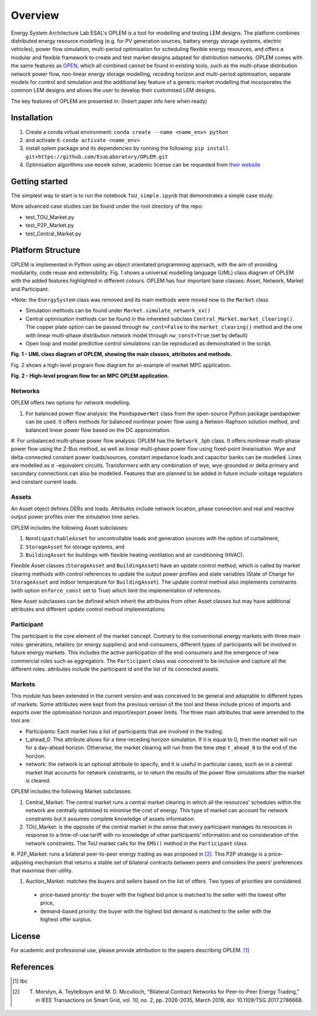 Overview
=============

Energy System Architecture Lab ESAL's OPLEM is a tool for modelling and testing LEM designs. The platform combines distributed energy resource modelling (e.g. for PV generation sources, battery energy storage systems, electric vehicles), power flow simulation, multi-period optimisation for scheduling flexible energy resources, and offers a modular and flexible framework to create and test market designs adapted for distribution networks. OPLEM comes with the same features as `OPEN <https://github.com/EPGOxford/OPEN>`_, which all combined cannot be found in existing tools, such as the multi-phase distribution network power flow, non-linear energy storage modelling, receding horizon and multi-period optimisation, separate models for control and simulation and the additional key feature of a generic market modelling that incorporates the common LEM designs and allows the user to develop their customised LEM designs.

The key features of OPLEM are presented in: (Insert paper info here when ready)

Installation
-------------
#. Create a conda virtual environment: ``conda create --name <name_env> python``

#. and activate it: ``conda activate <name_env>``

#. install oplem package and its dependencies by running the following: ``pip install git+https://github.com/EsaLaboratory/OPLEM.git``

#. Optimisation algorithms use ``mosek`` solver, academic license can be requested from `their website <https://www.mosek.com/products/academic-licenses/>`_

Getting started
----------------

The simplest way to start is to run the notebook ``ToU_simple.ipynb`` that demonstrates a simple case study.

More advanced case studies can be found under the root directory of the repo:

- test_TOU_Market.py

- test_P2P_Market.py

- test_Central_Market.py

Platform Structure
--------------------

OPLEM is implemented in Python using an object orientated programming approach, with the aim of providing modularity, code reuse and extensibility.
Fig. 1 shows a universal modelling language (UML) class diagram of OPLEM with the added features highlighted in different colours. OPLEM has four important base classes: Asset, Network, Market and Participant.

*Note: the ``EnergySystem`` class was removed and its main methods were moved now to the ``Market`` class

* Simulation methods can be found under ``Market.simulate_network_xx()``

* Central optimisation methods can be found in the inhereted subclass ``Central_Market.market_clearing()``. The copper plate option can be passed through ``nw_cont=False`` to the ``market_clearing()`` method and the one with linear multi-phase distribution network model through ``nw_const=True`` (set by default)

* Open loop and model predictive control simulations can be reproduced as demonstrated in the script.

.. image:: _imgs/OPLEM_class.svg
  :width: 800 px
  :scale: 100
  :alt: UML class diagram of OPLEM, showing the main classes, attributes and methods.

**Fig. 1 - UML class diagram of OPLEM, showing the main classes, attributes and methods.**

Fig. 2 shows a high-level program flow diagram for an example of market MPC application.

.. image:: _imgs/OPEN_ProgramFlow_Vert3.svg
  :width: 400 px
  :scale: 50
  :alt: High-level program flow for an MPC OPLEM application.

**Fig. 2 - High-level program flow for an MPC OPLEM application.**

Networks
.........

OPLEM offers two options for network modelling. 

#. For balanced power flow analysis: the ``PandapowerNet`` class from the open-source Python package pandapower can be used. It offers methods for balanced nonlinear power flow using a Netwon-Raphson solution method, and balanced linear power flow based on the DC approximation.

#. For unbalanced multi-phase power flow analysis: OPLEM has the ``Network_3ph`` class. It offers nonlinear multi-phase power flow using the Z-Bus method, as well as linear multi-phase power flow using fixed-point linearisation. 
Wye and delta-connected constant power loads/sources, constant impedance loads and capacitor banks can be modelled.
Lines are modelled as :math:`\pi` -equivalent circuits.
Transformers with any combination of wye, wye-grounded or delta primary and secondary connections can also be modelled. Features that are planned to be added in future include voltage regulators and constant current loads.
 
Assets
......

An Asset object defines DERs and loads.
Attributes include network location, phase connection and real and reactive output power profiles over the simulation time series.

OPLEM includes the following Asset subclasses: 

#. ``NondispatchableAsset`` for uncontrollable loads and generation sources with the option of curtailment, 

#. ``StorageAsset`` for storage systems, and

#. ``BuildingAsset`` for buildings with flexible heating ventilation and air conditioning (HVAC).

Flexible Asset classes (``StorageAsset`` and ``BuildingAsset``) have an update control method, which is called by market clearing methods with control references to update the output power profiles and state variables (State of Charge for ``StorageAsset`` and Indoor temperature for ``BuildingAsset``). The update control method also implements constraints (with option ``enforce_const`` set to True) which limit the implementation of references.

New Asset subclasses can be defined which inherit the attributes from other Asset classes but may have additional attributes and different update control method implementations.

Participant
...........

The participant is the core element of the market concept. Contrary to the conventional energy markets with three main roles: generators, retailers (or energy suppliers) and end-consumers, different types of participants will be involved in future energy markets. This includes the active participation of the end-consumers and the emergence of new commercial roles such as aggregators. The ``Participant`` class was conceived to be inclusive and capture all the different roles. attributes include the participant id and the list of its connected assets.

Markets
.......

This module has been extended in the current version and was conceived to be general and adaptable to different types of markets. 
Some attributes were kept from the previous version of the tool and these include prices of imports and exports over the optimisation horizon and import/export power limits.
The three main attributes that were amended to the tool are:

* Participants: Each market has a list of participants that are involved in the trading.

* t_ahead_0: This attribute allows for a time-receding horizon simulation. If it is equal to 0, then the market will run for a day-ahead horizon. Otherwise, the market clearing will run from the time step ``t_ahead_0`` to the end of the horizon.

* network: the network is an optional attribute to specify, and it is useful in particular cases, such as in a central market that accounts for network constraints, or to return the results of the power flow simulations after the market is cleared.

OPLEM includes the following Market subclasses:

#. Central_Market: The central market runs a central market clearing in which all the resources’ schedules within the network are centrally optimised to minimise the cost of energy. This type of market can account for network constraints but it assumes complete knowledge of assets information.

#. TOU_Market: is the opposite of the central market in the sense that every participant manages its resources in response to a time-of-use tariff with no knowledge of other participants’ information and no consideration of the network constraints. The ToU market calls for the ``EMS()`` method in the ``Participant`` class.

#. P2P_Market: runs a bilateral peer-to-peer energy trading as was proposed in [2]_. This P2P strategy is a price-adjusting mechanism that returns a stable set of
bilateral contracts between peers and considers the peers’ preferences that maximise their utility.

#. Auction_Market: matches the buyers and sellers based on the list of offers. Two types of priorities are considered.

  * price-based priority: the buyer with the highest bid price is matched to the seller with the lowest offer price,

  * demand-based priority: the buyer with the highest bid demand is matched to the seller with the highest offer surplus.

License
--------
For academic and professional use, please provide attribution to the papers describing OPLEM. [1]_

References
------------
.. [1] tbc
.. [2] T. Morstyn, A. Teytelboym and M. D. Mcculloch, "Bilateral Contract Networks for Peer-to-Peer Energy Trading," in IEEE Transactions on Smart Grid, vol. 10, no. 2, pp. 2026-2035, March 2019, doi: 10.1109/TSG.2017.2786668.
